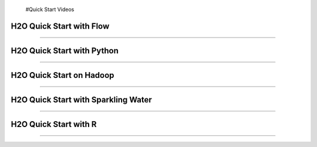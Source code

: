  #Quick Start Videos

H2O Quick Start with Flow
-------------------------

.. raw:: html

   <iframe width="560" height="315" src="https://www.youtube.com/embed/_HVx9Jqr34Q?list=PLNtMya54qvOHbBdA1x8FNRSpMBEHmhxr0" frameborder="0" allowfullscreen>

.. raw:: html

   </iframe>

--------------

H2O Quick Start with Python
---------------------------

.. raw:: html

   <iframe width="560" height="315" src="https://www.youtube.com/embed/K8J3dPBEz1s?list=PLNtMya54qvOHbBdA1x8FNRSpMBEHmhxr0" frameborder="0" allowfullscreen>

.. raw:: html

   </iframe>

--------------

H2O Quick Start on Hadoop
-------------------------

.. raw:: html

   <iframe width="560" height="315" src="https://www.youtube.com/embed/B1ax_k_sSoY?list=PLNtMya54qvOHbBdA1x8FNRSpMBEHmhxr0" frameborder="0" allowfullscreen>

.. raw:: html

   </iframe>

--------------

H2O Quick Start with Sparkling Water
------------------------------------

.. raw:: html

   <iframe width="560" height="315" src="https://www.youtube.com/embed/ypka6eX1G14?list=PLNtMya54qvOHbBdA1x8FNRSpMBEHmhxr0" frameborder="0" allowfullscreen>

.. raw:: html

   </iframe>

--------------

H2O Quick Start with R
----------------------

.. raw:: html

   <iframe width="560" height="315" src="https://www.youtube.com/embed/zzV1kTCnmR0?list=PLNtMya54qvOHbBdA1x8FNRSpMBEHmhxr0" frameborder="0" allowfullscreen>

.. raw:: html

   </iframe>

--------------
